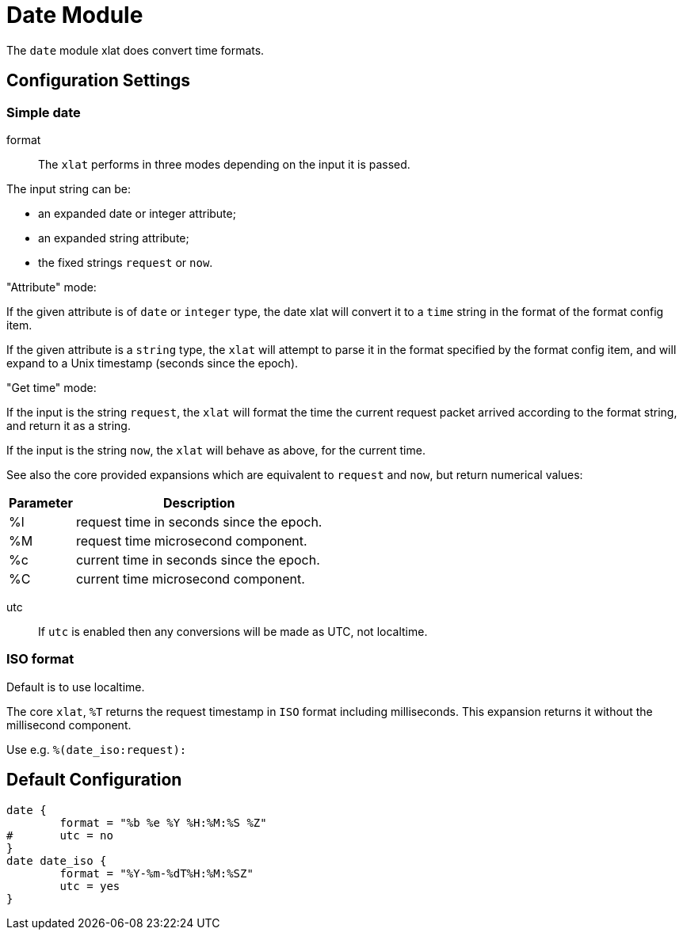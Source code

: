 



= Date Module

The `date` module xlat does convert time formats.



## Configuration Settings



### Simple date


format::

The `xlat` performs in three modes depending on the input it
is passed.

The input string can be:

  - an expanded date or integer attribute;
  - an expanded string attribute;
  - the fixed strings `request` or `now`.

."Attribute" mode:

If the given attribute is of `date` or `integer` type, the date
xlat will convert it to a `time` string in the format of the
format config item.

If the given attribute is a `string` type, the `xlat` will attempt
to parse it in the format specified by the format config item,
and will expand to a Unix timestamp (seconds since the epoch).

."Get time" mode:

If the input is the string `request`, the `xlat` will format the
time the current request packet arrived according to the format
string, and return it as a string.

If the input is the string `now`, the `xlat` will behave as
above, for the current time.

See also the core provided expansions which are equivalent to
`request` and `now`, but return numerical values:

[options="header,autowidth"]
|===
| Parameter | Description
| %l        | request time in seconds since the epoch.
| %M        | request time microsecond component.
| %c        | current time in seconds since the epoch.
| %C        | current time microsecond component.
|===



utc::

If `utc` is enabled then any conversions will be made
as UTC, not localtime.

.Default is to use localtime.



### ISO format

The core `xlat`, `%T` returns the request timestamp in `ISO` format
including milliseconds. This expansion returns it without the
millisecond component.

Use e.g. `%(date_iso:request):`


== Default Configuration

```
date {
	format = "%b %e %Y %H:%M:%S %Z"
#	utc = no
}
date date_iso {
	format = "%Y-%m-%dT%H:%M:%SZ"
	utc = yes
}
```
